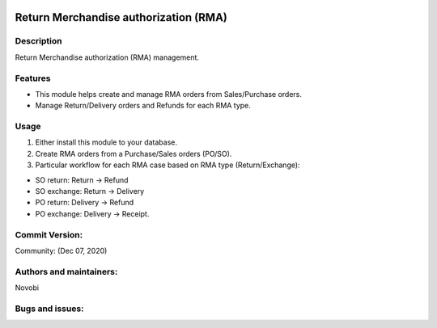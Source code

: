 .. image:: https://img.shields.io/badge/licence-OPL--1-blue.svg
    :alt: License: OPL-1
.. image:: https://img.shields.io/badge/Odoo-13.0-a24689.svg
    :alt: Odoo Version: 13.0

#################
Return Merchandise authorization (RMA)
#################

Description
-----------
Return Merchandise authorization (RMA) management.

Features
--------

- This module helps create and manage RMA orders from Sales/Purchase orders.
- Manage Return/Delivery orders and Refunds for each RMA type.


Usage
-----

#. Either install this module to your database.
#. Create RMA orders from a Purchase/Sales orders (PO/SO).
#. Particular workflow for each RMA case based on RMA type (Return/Exchange):

- SO return: Return -> Refund
- SO exchange: Return -> Delivery
- PO return: Delivery -> Refund
- PO exchange: Delivery -> Receipt.



Commit Version:
---------------

Community: (Dec 07, 2020)

Authors and maintainers:
------------------------
Novobi

Bugs and issues:
----------------
